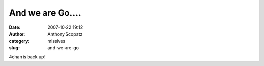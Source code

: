 And we are Go....
#################
:date: 2007-10-22 19:12
:author: Anthony Scopatz
:category: missives
:slug: and-we-are-go

4chan is back up!
